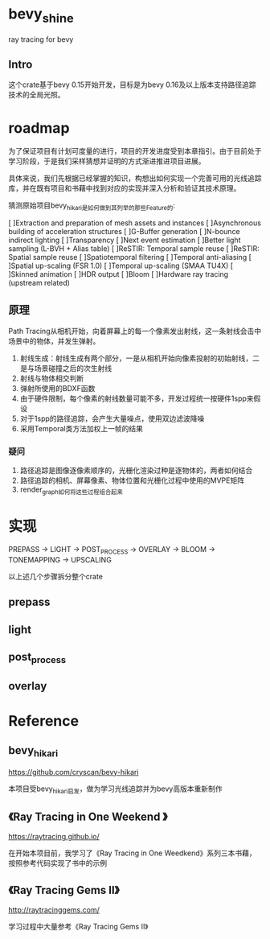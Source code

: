 * bevy_shine
  ray tracing for bevy
** Intro
   这个crate基于bevy 0.15开始开发，目标是为bevy 0.16及以上版本支持路径追踪技术的全局光照。
* roadmap
  为了保证项目有计划可度量的进行，项目的开发进度受到本章指引。由于目前处于学习阶段，于是我们采样猜想并证明的方式渐进推进项目进展。

  具体来说，我们先根据已经掌握的知识，构想出如何实现一个完善可用的光线追踪库，并在既有项目和书藉中找到对应的实现并深入分析和验证其技术原理。

  猜测原始项目bevy_hikari是如何做到其列举的那些Feature的:

  [ ]Extraction and preparation of mesh assets and instances
  [ ]Asynchronous building of acceleration structures
  [ ]G-Buffer generation
  [ ]N-bounce indirect lighting
  [ ]Transparency
  [ ]Next event estimation
  [ ]Better light sampling (L-BVH + Alias table)
  [ ]ReSTIR: Temporal sample reuse
  [ ]ReSTIR: Spatial sample reuse
  [ ]Spatiotemporal filtering
  [ ]Temporal anti-aliasing
  [ ]Spatial up-scaling (FSR 1.0)
  [ ]Temporal up-scaling (SMAA TU4X)
  [ ]Skinned animation
  [ ]HDR output
  [ ]Bloom
  [ ]Hardware ray tracing (upstream related)
** 原理
   Path Tracing从相机开始，向着屏幕上的每一个像素发出射线，这一条射线会击中场景中的物体，并发生弹射。

   1. 射线生成：射线生成有两个部分，一是从相机开始向像素投射的初始射线，二是与场景碰撞之后的次生射线
   2. 射线与物体相交判断
   3. 弹射所使用的BDXF函数
   4. 由于硬件限制，每个像素的射线数量可能不多，开发过程统一按硬件1spp来假设
   5. 对于1spp的路径追踪，会产生大量噪点，使用双边滤波降噪
   6. 采用Temporal类方法加权上一帧的结果
*** 疑问
    1. 路径追踪是图像逐像素顺序的，光栅化渲染过种是逐物体的，两者如何结合
    2. 路径追踪的相机、屏幕像素、物体位置和光栅化过程中使用的MVPE矩阵
    3. render_graph如何将这些过程组合起来
* 实现
  PREPASS -> LIGHT -> POST_PROCESS -> OVERLAY -> BLOOM -> TONEMAPPING -> UPSCALING

  以上述几个步骤拆分整个crate
** prepass
** light
** post_process
** overlay
* Reference
** bevy_hikari
   https://github.com/cryscan/bevy-hikari

   本项目受bevy_hikari启发，做为学习光线追踪并为bevy高版本重新制作
** 《Ray Tracing in One Weekend 》
   https://raytracing.github.io/

   在开始本项目前，我学习了《Ray Tracing in One Weedkend》系列三本书藉，按照参考代码实现了书中的示例
** 《Ray Tracing Gems II》
   http://raytracinggems.com/

   学习过程中大量参考《Ray Tracing Gems II》

